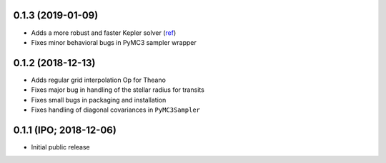 0.1.3 (2019-01-09)
++++++++++++++++++

- Adds a more robust and faster Kepler solver (`ref
  <http://adsabs.harvard.edu/abs/1991CeMDA..51..319N>`_)
- Fixes minor behavioral bugs in PyMC3 sampler wrapper


0.1.2 (2018-12-13)
++++++++++++++++++

- Adds regular grid interpolation Op for Theano
- Fixes major bug in handling of the stellar radius for transits
- Fixes small bugs in packaging and installation
- Fixes handling of diagonal covariances in ``PyMC3Sampler``


0.1.1 (IPO; 2018-12-06)
+++++++++++++++++++++++

- Initial public release
